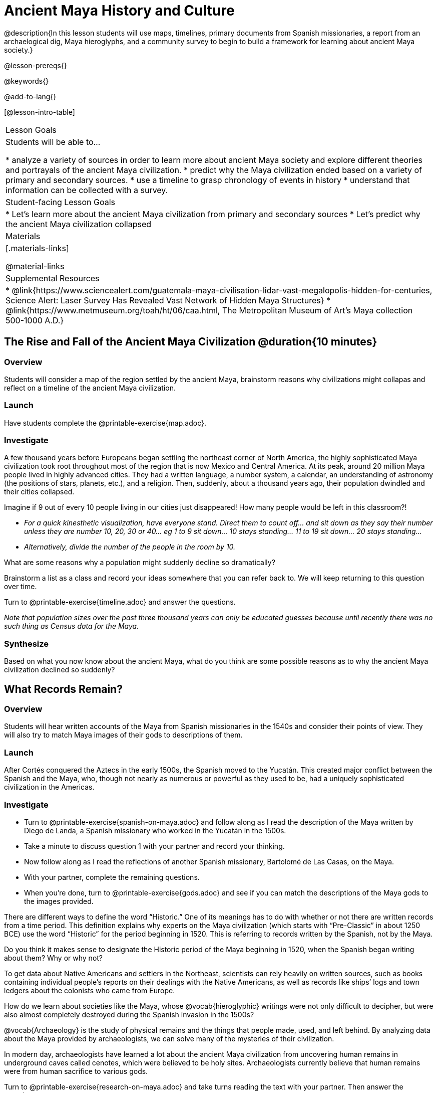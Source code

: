 = Ancient Maya History and Culture

@description{In this lesson students will use maps, timelines, primary documents from Spanish missionaries, a report from an archaelogical dig, Maya hieroglyphs, and a community survey to begin to build a framework for learning about ancient Maya society.}

@lesson-prereqs{}

@keywords{}

@add-to-lang{}

[@lesson-intro-table]
|===

| Lesson Goals
| Students will be able to...

* analyze a variety of sources in order to learn more about ancient Maya society and explore different theories and portrayals of the ancient Maya civilization.
* predict why the Maya civilization ended based on a variety of primary and secondary sources.
* use a timeline to grasp chronology of events in history
* understand that information can be collected with a survey.

| Student-facing Lesson Goals
|

* Let's learn more about the ancient Maya civilization from primary and secondary sources
* Let's predict why the ancient Maya civilization collapsed

| Materials
|[.materials-links]

@material-links

| Supplemental Resources
| * @link{https://www.sciencealert.com/guatemala-maya-civilisation-lidar-vast-megalopolis-hidden-for-centuries, Science Alert: Laser Survey Has Revealed Vast Network of Hidden Maya Structures}
* @link{https://www.metmuseum.org/toah/ht/06/caa.html, The Metropolitan Museum of Art's Maya collection 500-1000 A.D.}

|===

== The Rise and Fall of the Ancient Maya Civilization @duration{10 minutes}

=== Overview

Students will consider a map of the region settled by the ancient Maya, brainstorm reasons why civilizations might collapas and reflect on a timeline of the ancient Maya civilization.

=== Launch

[.lesson-instruction]
Have students complete the @printable-exercise{map.adoc}.

=== Investigate

A few thousand years before Europeans began settling the northeast corner of North America, the highly sophisticated Maya civilization took root throughout most of the region that is now Mexico and Central America. At its peak, around 20 million Maya people lived in highly advanced cities.  They had a written language, a number system, a calendar, an understanding of astronomy (the positions of stars, planets, etc.), and a religion. Then, suddenly, about a thousand years ago, their population dwindled and their cities collapsed.

[.lesson-instruction]
Imagine if 9 out of every 10 people living in our cities just disappeared! How many people would be left in this classroom?!

* _For a quick kinesthetic visualization, have everyone stand. Direct them to count off... and sit down as they say their number unless they are number 10, 20, 30 or 40... eg 1 to 9 sit down... 10 stays standing... 11 to 19 sit down... 20 stays standing..._
* _Alternatively, divide the number of the people in the room by 10._

[.lesson-instruction]
What are some reasons why a population might suddenly decline so dramatically?

Brainstorm a list as a class and record your ideas somewhere that you can refer back to. We will keep returning to this question over time.

[.lesson-instruction]
Turn to @printable-exercise{timeline.adoc} and answer the questions.

_Note that population sizes over the past three thousand years can only be educated guesses because until recently there was no such thing as Census data for the Maya._

=== Synthesize

Based on what you now know about the ancient Maya, what do you think are some possible reasons as to why the ancient Maya civilization declined so suddenly?

== What Records Remain?

=== Overview

Students will hear written accounts of the Maya from Spanish missionaries in the 1540s and consider their points of view. They will also try to match Maya images of their gods to descriptions of them.

=== Launch

After Cortés conquered the Aztecs in the early 1500s, the Spanish moved to the Yucatán. This created major conflict between the Spanish and the Maya, who, though not nearly as numerous or powerful as they used to be, had a uniquely sophisticated civilization in the Americas.

=== Investigate
[.lesson-instruction]
* Turn to @printable-exercise{spanish-on-maya.adoc} and follow along as I read the description of the Maya written by Diego de Landa, a Spanish missionary who worked in the Yucatán in the 1500s.
* Take a minute to discuss question 1 with your partner and record your thinking.
* Now follow along as I read the reflections of another Spanish missionary, Bartolomé de Las Casas, on the Maya.
* With your partner, complete the remaining questions.
* When you're done, turn to @printable-exercise{gods.adoc} and see if you can match the descriptions of the Maya gods to the images provided.

There are different ways to define the word “Historic.” One of its meanings has to do with whether or not there are written records from a time period. This definition explains why experts on the Maya civilization (which starts with “Pre-Classic” in about 1250 BCE) use the word “Historic” for the period beginning in 1520. This is referring to records written by the Spanish, not by the Maya.

[.lesson-instruction]
Do you think it makes sense to designate the Historic period of the Maya beginning in 1520, when the Spanish began writing about them? Why or why not?

// I'm not sure about this next paragraph. We have written accounts from the Spanish just like we have written accounts from British colonists... neither is a written account from the people themselves...
//

To get data about Native Americans and settlers in the Northeast, scientists can rely heavily on written sources, such as books containing individual people’s reports on their dealings with the Native Americans, as well as records like ships’ logs and town ledgers about the colonists who came from Europe.

[.lesson-instruction]
How do we learn about societies like the Maya, whose @vocab{hieroglyphic} writings were not only difficult to decipher, but were also almost completely destroyed during the Spanish invasion in the 1500s?

@vocab{Archaeology} is the study of physical remains and the things that people made, used, and left behind. By analyzing data about the Maya provided by archaeologists, we can solve many of the mysteries of their civilization.

In modern day, archaeologists have learned a lot about the ancient Maya civilization from uncovering human remains in underground caves called cenotes, which were believed to be holy sites. Archaeologists currently believe that human remains were from human sacrifice to various gods.

[.lesson-instruction]
Turn to @printable-exercise{research-on-maya.adoc} and take turns reading the text with your partner. Then answer the questions.

=== Synthesize

How do we learn about societies like the ancient Maya, whose @vocab{hieroglyphic} writings were not only difficult to decipher, but were also almost completely destroyed during the Spanish invasion in the 1500s?

In today's @opt-printable-exercise{journal.adoc}, students are asked to record at least three of their theories for why the Maya empire collapsed and star the one they believe in the most.

== Homework

One way that Data Scientists collect data is through surveys.

Turn to the @online-exercise{https://docs.google.com/document/d/1BbKKGXXWbSbVmKa42qMIJTQzSKnm27CEQqdSbianXiY/edit?usp=sharing, What do we know about the ancient Maya? Survey}

For practice, survey your partner, circling their responses in R1.

For homework tonight, each student will survey 5 people who are older than they are (parents, older siblings, other relatives, neighbors, etc.) to see what they know or think about the Maya.

Each person's answers will get recorded in a different column: R2... R6.

